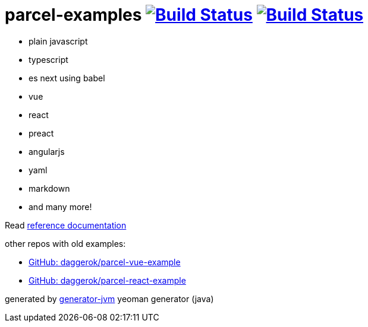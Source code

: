 = parcel-examples image:https://github.com/daggerok/parcel-examples/workflows/GitHub%20actions%20workflows/badge.svg["Build Status", link="https://github.com/daggerok/parcel-examples/actions?query=workflow%3A%22GitHub+actions+workflows%22"] image:https://travis-ci.org/daggerok/parcel-examples.svg?branch=master["Build Status", link="https://travis-ci.org/daggerok/parcel-examples"]

//tag::content[]

- plain javascript
- typescript
- es next using babel
- vue
- react
- preact
- angularjs
- yaml
- markdown
- and many more!

Read link:https://daggerok.github.io/parcel-examples[reference documentation]

other repos with old examples:

- link:https://github.com/daggerok/parcel-vue-example[GitHub: daggerok/parcel-vue-example]
- link:https://github.com/daggerok/parcel-react-example[GitHub: daggerok/parcel-react-example]

generated by link:https://github.com/daggerok/generator-jvm/[generator-jvm] yeoman generator (java)

//end::content[]

